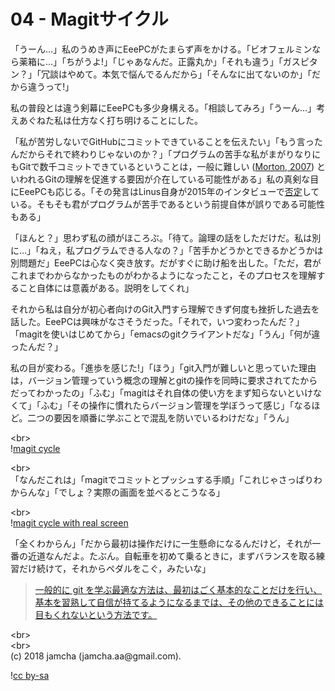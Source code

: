 #+OPTIONS: toc:nil
#+OPTIONS: \n:t

* 04 - Magitサイクル

  「うーん…」私のうめき声にEeePCがたまらず声をかける。「ビオフェルミンなら薬箱に…」「ちがうよ!」「じゃあなんだ。正露丸か」「それも違う」「ガスピタン？」「冗談はやめて。本気で悩んでるんだから」「そんなに出てないのか」「だから違うって!」

  私の普段とは違う剣幕にEeePCも多少身構える。「相談してみろ」「うーん…」考えあぐねた私は仕方なく打ち明けることにした。

  「私が苦労しないでGitHubにコミットできていることを伝えたい」「もう言ったんだからそれで終わりじゃないのか？」「プログラムの苦手な私がまがりなりにもGitで数千コミットできているということは，一般に難しい ([[https://gist.github.com/dukeofgaming/2150263][Morton, 2007]]) といわれるGitの理解を促進する要因が介在している可能性がある」私の真剣な目にEeePCも応じる。「その発言はLinus自身が2015年のインタビューで[[https://jp.linux.com/news/linuxcom-exclusive/428524-lco2015041401][否定]]している。そもそも君がプログラムが苦手であるという前提自体が誤りである可能性もある」

  「ほんと？」思わず私の顔がほころぶ。「待て。論理の話をしただけだ。私は別に…」「ねえ，私プログラムできる人なの？」「苦手かどうかとできるかどうかは別問題だ」EeePCは心なく突き放す。だがすぐに助け船を出した。「ただ，君がこれまでわからなかったものがわかるようになったこと，そのプロセスを理解すること自体には意義がある。説明をしてくれ」

  それから私は自分が初心者向けのGit入門すら理解できず何度も挫折した過去を話した。EeePCは興味がなさそうだった。「それで，いつ変わったんだ？」「magitを使いはじめてから」「emacsのgitクライアントだな」「うん」「何が違ったんだ？」

  私の目が変わる。「進歩を感じた!」「ほう」「git入門が難しいと思っていた理由は，バージョン管理っていう概念の理解とgitの操作を同時に要求されてたからだってわかったの」「ふむ」「magitはそれ自体の使い方をまず知らないといけなくて」「ふむ」「その操作に慣れたらバージョン管理を学ぼうって感じ」「なるほど。二つの要因を順番に学ぶことで混乱を防いでいるわけだな」「うん」

  <br>
  ![[./images/cycle1.png][magit cycle]]

  <br>
  「なんだこれは」「magitでコミットとプッシュする手順」「これじゃさっぱりわからんな」「でしょ？実際の画面を並べるとこうなる」

  <br>
  ![[./images/cycle2.png][magit cycle with real screen]]

  「全くわからん」「だから最初は操作だけに一生懸命になるんだけど，それが一番の近道なんだよ。たぶん。自転車を初めて乗るときに，まずバランスを取る練習だけ続けて，それからペダルをこぐ，みたいな」

  #+BEGIN_QUOTE
  [[https://jp.linux.com/news/linuxcom-exclusive/428524-lco2015041401][一般的に git を学ぶ最適な方法は、最初はごく基本的なことだけを行い、基本を習熟して自信が持てるようになるまでは、その他のできることには目もくれないという方法です。]]
  #+END_QUOTE

  <br>
  <br>
  (c) 2018 jamcha (jamcha.aa@gmail.com).

  ![[https://i.creativecommons.org/l/by-sa/4.0/88x31.png][cc by-sa]]
